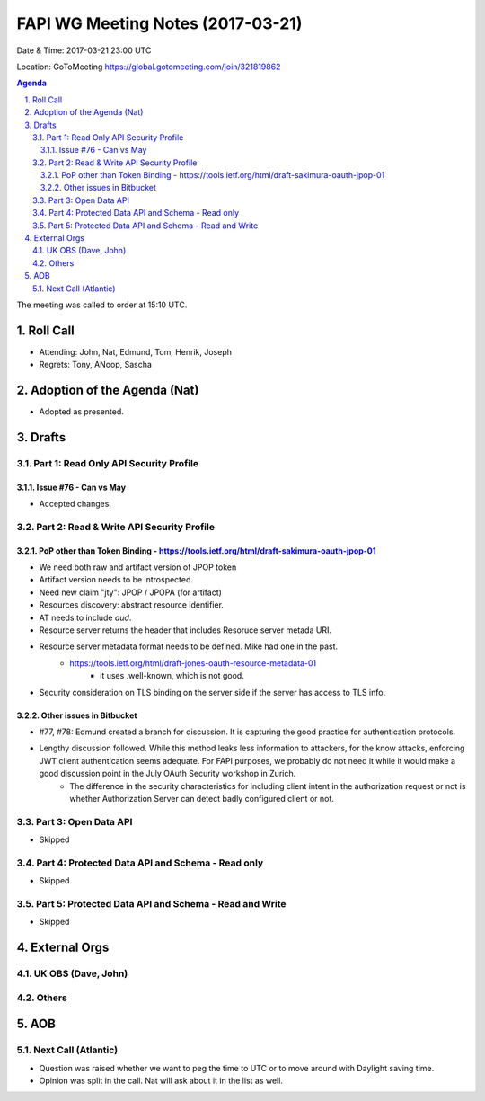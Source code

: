 ============================================
FAPI WG Meeting Notes (2017-03-21)
============================================
Date & Time: 2017-03-21 23:00 UTC

Location: GoToMeeting https://global.gotomeeting.com/join/321819862

.. sectnum:: 
   :suffix: .


.. contents:: Agenda

The meeting was called to order at 15:10 UTC. 


Roll Call
===========
* Attending: John, Nat, Edmund, Tom, Henrik, Joseph
* Regrets: Tony, ANoop, Sascha


Adoption of the Agenda (Nat)
==================================
* Adopted as presented. 

Drafts
==========

Part 1: Read Only API Security Profile
---------------------------------------------

Issue #76 - Can vs May
~~~~~~~~~~~~~~~~~~~~~~~~~~
* Accepted changes. 

Part 2: Read & Write API Security Profile
-------------------------------------------------

PoP other than Token Binding - https://tools.ietf.org/html/draft-sakimura-oauth-jpop-01
~~~~~~~~~~~~~~~~~~~~~~~~~~~~~~~~~~~~~~~~~~~~~~~~~~~~~~~~~~~~~~~~~~~~~~~~~~~~~~~~~~~~~~~~~~~
* We need both raw and artifact version of JPOP token
* Artifact version needs to be introspected. 
* Need new claim "jty": JPOP / JPOPA (for artifact)
* Resources discovery: abstract resource identifier. 
* AT needs to include `aud`. 
* Resource server returns the header that includes Resoruce server metada URI. 
* Resource server metadata format needs to be defined. Mike had one in the past. 
    * https://tools.ietf.org/html/draft-jones-oauth-resource-metadata-01
        * it uses .well-known, which is not good. 
* Security consideration on TLS binding on the server side if the server has access to TLS info. 

Other issues in Bitbucket
~~~~~~~~~~~~~~~~~~~~~~~~~~~~~~~~~~~

* #77, #78: Edmund created a branch for discussion. It is capturing the good practice for authentication protocols. 
* Lengthy discussion followed. While this method leaks less information to attackers, for the know attacks, enforcing JWT client authentication seems adequate. For FAPI purposes, we probably do not need it while it would make a good discussion point in the July OAuth Security workshop in Zurich. 
    * The difference in the security characteristics for including client intent in the authorization request or not is whether Authorization Server can detect badly configured client or not. 


Part 3: Open Data API
----------------------
* Skipped

Part 4: Protected Data API and Schema - Read only
--------------------------------------------------------
* Skipped

Part 5: Protected Data API and Schema - Read and Write
-----------------------------------------------------------
* Skipped

External Orgs
================

UK OBS (Dave, John)
-------------------------

Others
------------

AOB
===========
Next Call (Atlantic)
-----------------------
* Question was raised whether we want to peg the time to UTC or to move around with Daylight saving time. 
* Opinion was split in the call. Nat will ask about it in the list as well.